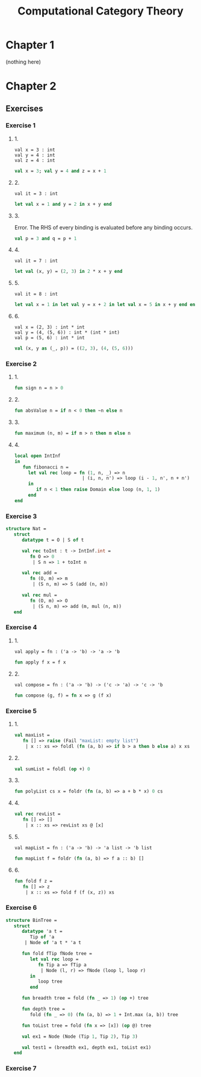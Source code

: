 #+TITLE: Computational Category Theory
#+OPTIONS: num:nil
#+STARTUP: indent

* Chapter 1

  (nothing here)

* Chapter 2

** Exercises

*** Exercise 1

**** 1.

#+BEGIN_EXAMPLE
  val x = 3 : int
  val y = 4 : int
  val z = 4 : int
#+END_EXAMPLE

#+BEGIN_SRC sml
  val x = 3; val y = 4 and z = x + 1
#+END_SRC

#+RESULTS:
: val y = 4 : int
: val z = 4 : int

**** 2.

#+BEGIN_EXAMPLE
  val it = 3 : int
#+END_EXAMPLE

#+BEGIN_SRC sml
  let val x = 1 and y = 2 in x + y end
#+END_SRC

#+RESULTS:
: val it = 3 : int

**** 3.

Error.  The RHS of every binding is evaluated before any binding
occurs.

#+BEGIN_SRC sml
  val p = 3 and q = p + 1
#+END_SRC

#+RESULTS:
: stdIn:1.20 Error: unbound variable or constructor: p

**** 4.

#+BEGIN_EXAMPLE
  val it = 7 : int
#+END_EXAMPLE

#+BEGIN_SRC sml
  let val (x, y) = (2, 3) in 2 * x + y end
#+END_SRC

#+RESULTS:
: val it = 7 : int

**** 5.

#+BEGIN_EXAMPLE
val it = 8 : int
#+END_EXAMPLE

#+BEGIN_SRC sml
  let val x = 1 in let val y = x + 2 in let val x = 5 in x + y end end end
#+END_SRC

#+RESULTS:
: val it = 8 : int

**** 6.

#+BEGIN_EXAMPLE
  val x = (2, 3) : int * int
  val y = (4, (5, 6)) : int * (int * int)
  val p = (5, 6) : int * int
#+END_EXAMPLE

#+BEGIN_SRC sml
  val (x, y as (_, p)) = ((2, 3), (4, (5, 6)))
#+END_SRC

#+RESULTS:
: val x = (2,3) : int * int
: val y = (4,(5,6)) : int * (int * int)
: val p = (5,6) : int * int

*** Exercise 2

**** 1.

#+BEGIN_SRC sml
  fun sign n = n > 0
#+END_SRC

#+RESULTS:
: val sign = fn : int -> bool

**** 2.

#+BEGIN_SRC sml
  fun absValue n = if n < 0 then ~n else n
#+END_SRC

#+RESULTS:
: val absValue = fn : int -> int

**** 3.

#+BEGIN_SRC sml
  fun maximum (n, m) = if m > n then m else n
#+END_SRC

#+RESULTS:
: val maximum = fn : int * int -> int

**** 4.

#+BEGIN_SRC sml
  local open IntInf
  in
     fun fibonacci n =
       let val rec loop = fn (1, n, _) => n
                           | (i, n, n') => loop (i - 1, n', n + n')
       in
          if n < 1 then raise Domain else loop (n, 1, 1)
       end
  end
#+END_SRC

#+RESULTS:
: val fibonacci = fn : IntInf.int -> IntInf.int

*** Exercise 3

#+BEGIN_SRC sml
  structure Nat =
     struct
        datatype t = O | S of t

        val rec toInt : t -> IntInf.int =
           fn O => 0
            | S n => 1 + toInt n

        val rec add =
           fn (O, m) => m
            | (S n, m) => S (add (n, m))

        val rec mul =
           fn (O, m) => O
            | (S n, m) => add (m, mul (n, m))
     end
#+END_SRC

#+RESULTS:
: structure Nat :
:   sig
:     datatype t = O | S of t
:     val toInt : t -> IntInf.int
:     val add : t * t -> t
:     val mul : t * t -> t
:   end

*** Exercise 4

**** 1.

#+BEGIN_EXAMPLE
val apply = fn : ('a -> 'b) -> 'a -> 'b
#+END_EXAMPLE

#+BEGIN_SRC sml
  fun apply f x = f x
#+END_SRC

#+RESULTS:
: val apply = fn : ('a -> 'b) -> 'a -> 'b

**** 2.

#+BEGIN_EXAMPLE
val compose = fn : ('a -> 'b) -> ('c -> 'a) -> 'c -> 'b
#+END_EXAMPLE

#+BEGIN_SRC sml
  fun compose (g, f) = fn x => g (f x)
#+END_SRC

#+RESULTS:
: val compose = fn : ('a -> 'b) * ('c -> 'a) -> 'c -> 'b

*** Exercise 5

**** 1.

#+BEGIN_SRC sml
  val maxList =
     fn [] => raise (Fail "maxList: empty list")
      | x :: xs => foldl (fn (a, b) => if b > a then b else a) x xs
#+END_SRC

#+RESULTS:
: val maxList = fn : int list -> int

**** 2.

#+BEGIN_SRC sml
  val sumList = foldl (op +) 0
#+END_SRC

#+RESULTS:
: val sumList = fn : int list -> int

**** 3.

#+BEGIN_SRC sml
  fun polyList cs x = foldr (fn (a, b) => a + b * x) 0 cs
#+END_SRC

#+RESULTS:
: val polyList = fn : int list -> int -> int

**** 4.

#+BEGIN_SRC sml
  val rec revList =
     fn [] => []
      | x :: xs => revList xs @ [x]
#+END_SRC

#+RESULTS:
: val revList = fn : 'a list -> 'a list

**** 5.

#+BEGIN_EXAMPLE
  val mapList = fn : ('a -> 'b) -> 'a list -> 'b list
#+END_EXAMPLE

#+BEGIN_SRC sml
  fun mapList f = foldr (fn (a, b) => f a :: b) []
#+END_SRC

#+RESULTS:
: val mapList = fn : ('a -> 'b) -> 'a list -> 'b list

**** 6.

#+BEGIN_SRC sml
  fun fold f z =
     fn [] => z
      | x :: xs => fold f (f (x, z)) xs
#+END_SRC

#+RESULTS:
: val fold = fn : ('a * 'b -> 'b) -> 'b -> 'a list -> 'b

*** Exercise 6

#+BEGIN_SRC sml
  structure BinTree =
     struct
        datatype 'a t =
           Tip of 'a
         | Node of 'a t * 'a t

        fun fold fTip fNode tree =
           let val rec loop =
              fn Tip a => fTip a
               | Node (l, r) => fNode (loop l, loop r)
           in
              loop tree
           end

        fun breadth tree = fold (fn _ => 1) (op +) tree

        fun depth tree =
           fold (fn _ => 0) (fn (a, b) => 1 + Int.max (a, b)) tree

        fun toList tree = fold (fn x => [x]) (op @) tree

        val ex1 = Node (Node (Tip 1, Tip 2), Tip 3)

        val test1 = (breadth ex1, depth ex1, toList ex1)
     end
#+END_SRC

#+RESULTS:
#+begin_example
structure BinTree :
  sig
    datatype 'a t = Node of 'a t * 'a t | Tip of 'a
    val fold : ('a -> 'b) -> ('b * 'b -> 'b) -> 'a t -> 'b
    val breadth : 'a t -> int
    val depth : 'a t -> int
    val toList : 'a t -> 'a list
    val ex1 : int t
    val test1 : int * int * int list
  end
#+end_example

*** Exercise 7
